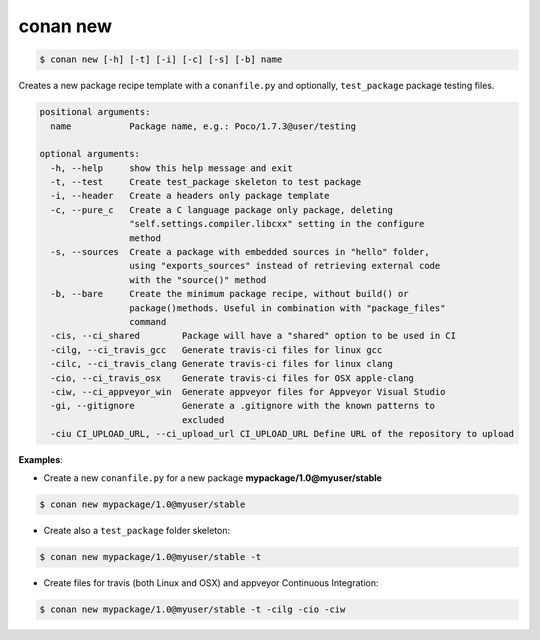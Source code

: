 
.. _conan_new:

conan new
=========

.. code-block:: bash

   $ conan new [-h] [-t] [-i] [-c] [-s] [-b] name


Creates a new package recipe template with a ``conanfile.py`` and optionally, ``test_package``
package testing files.

.. code-block:: bash

   positional arguments:
     name           Package name, e.g.: Poco/1.7.3@user/testing

   optional arguments:
     -h, --help     show this help message and exit
     -t, --test     Create test_package skeleton to test package
     -i, --header   Create a headers only package template
     -c, --pure_c   Create a C language package only package, deleting
                    "self.settings.compiler.libcxx" setting in the configure
                    method
     -s, --sources  Create a package with embedded sources in "hello" folder,
                    using "exports_sources" instead of retrieving external code
                    with the "source()" method
     -b, --bare     Create the minimum package recipe, without build() or
                    package()methods. Useful in combination with "package_files"
                    command
     -cis, --ci_shared        Package will have a "shared" option to be used in CI
     -cilg, --ci_travis_gcc   Generate travis-ci files for linux gcc
     -cilc, --ci_travis_clang Generate travis-ci files for linux clang
     -cio, --ci_travis_osx    Generate travis-ci files for OSX apple-clang
     -ciw, --ci_appveyor_win  Generate appveyor files for Appveyor Visual Studio
     -gi, --gitignore         Generate a .gitignore with the known patterns to
                              excluded
     -ciu CI_UPLOAD_URL, --ci_upload_url CI_UPLOAD_URL Define URL of the repository to upload

**Examples**:


- Create a new ``conanfile.py`` for a new package **mypackage/1.0@myuser/stable**

.. code-block:: bash

   $ conan new mypackage/1.0@myuser/stable


- Create also a ``test_package`` folder skeleton:

.. code-block:: bash

   $ conan new mypackage/1.0@myuser/stable -t


- Create files for travis (both Linux and OSX) and appveyor Continuous Integration:

.. code-block:: bash

   $ conan new mypackage/1.0@myuser/stable -t -cilg -cio -ciw

